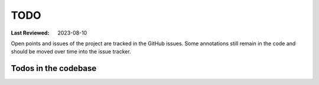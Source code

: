 TODO
====

:Last Reviewed: 2023-08-10

Open points and issues of the project are tracked in the GitHub issues.
Some annotations still remain in the code and should be moved over time
into the issue tracker.

Todos in the codebase
~~~~~~~~~~~~~~~~~~~~~

.. todolist::


